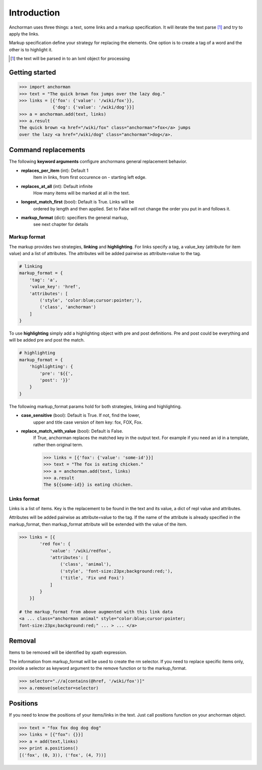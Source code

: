 Introduction
==============

Anchorman uses three things: a text, some links and a markup
specification. It will iterate the text parse [1]_ and try to apply
the links.

Markup specification define your strategy for replacing the elements.
One option is to create a tag of a word and the other is to highlight it.

.. [1] the text will be parsed in to an lxml object for processing


Getting started
----------------

.. code-block:: python

    >>> import anchorman
    >>> text = "The quick brown fox jumps over the lazy dog."
    >>> links = [{'fox': {'value': '/wiki/fox'}},
                 {'dog': {'value': '/wiki/dog'}}]
    >>> a = anchorman.add(text, links)
    >>> a.result
    The quick brown <a href="/wiki/fox" class="anchorman">fox</a> jumps
    over the lazy <a href="/wiki/dog" class="anchorman">dog</a>.


Command replacements
--------------------
The following **keyword arguments** configure anchormans general
replacement behavior.

* **replaces_per_item** (int): Default 1
    Item in links, from first occurence on - starting left edge.

* **replaces_at_all** (int): Default infinite
    How many items will be marked at all in the text.

* **longest_match_first** (bool): Default is True. Links will be
    ordered by length and then applied. Set to False will not change
    the order you put in and follows it.

* **markup_format** (dict): specifiers the general markup,
    see next chapter for details


Markup format
++++++++++++++

The markup provides two strategies, **linking** and **highlighting**.
For links specify a tag, a value_key (attribute for item value) and a
list of attributes. The attributes will be added pairwise as
attribute=value to the tag.

.. code::

    # linking
    markup_format = {
        'tag': 'a',
        'value_key': 'href',
        'attributes': [
            ('style', 'color:blue;cursor:pointer;'),
            ('class', 'anchorman')
        ]
    }

To use **highlighting** simply add a highlighting object with pre and post
definitions. Pre and post could be everything and will be added pre and
post the match.

.. code::

    # highlighting
    markup_format = {
        'highlighting': {
            'pre': '${{',
            'post': '}}'
        }
    }

The following markup_format params hold for both strategies,
linking and highlighting.

* **case_sensitive** (bool): Default is True. If not, find the lower,
    upper and title case version of item key: fox, FOX, Fox.

* **replace_match_with_value** (bool): Default is False.
    If True, anchorman replaces the matched key in the output text.
    For example if you need an id in a template, rather then original
    term.

    .. code::

        >>> links = [{'fox': {'value': 'some-id'}}]
        >>> text = "The fox is eating chicken."
        >>> a = anchorman.add(text, links)
        >>> a.result
        The ${{some-id}} is eating chicken.


Links format
++++++++++++++

Links is a list of items. Key is the replacement to be found in
the text and its value, a dict of repl value and attributes.

Attributes will be added pairwise as attribute=value to the tag. If the
name of the attribute is already specified in the markup_format, then
markup_format attribute will be extended with the value of the item.

.. code::

    >>> links = [{
            'red fox': {
                'value': '/wiki/redfox',
                'attributes': [
                    ('class', 'animal'),
                    ('style', 'font-size:23px;background:red;'),
                    ('title', 'Fix und Foxi')
                ]
            }
        }]

    # the markup_format from above augmented with this link data
    <a ... class="anchorman animal" style="color:blue;cursor:pointer;
    font-size:23px;background:red;" ... > ... </a>


Removal
---------

Items to be removed will be identified by xpath expression.

The information from markup_format will be used to create the
rm selector. If you need to replace specific items only, provide a
selector as keyword argument to the remove function or to the
markup_format.

.. code::

    >>> selector=".//a[contains(@href, '/wiki/fox')]"
    >>> a.remove(selector=selector)

.. * **rm-identifier** Create a specific identifier per set to delete
..     its members later.


Positions
---------

If you need to know the positions of your items/links in the text. Just
call positions function on your anchorman object.

.. code::

    >>> text = "fox fox dog dog dog"
    >>> links = [{"fox": {}}]
    >>> a = add(text,links)
    >>> print a.positions()
    [('fox', (0, 3)), ('fox', (4, 7))]
